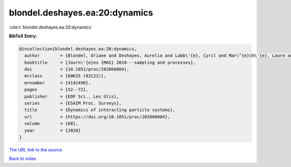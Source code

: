 blondel.deshayes.ea:20:dynamics
===============================

:cite:t:`blondel.deshayes.ea:20:dynamics`

**BibTeX Entry:**

.. code-block:: bibtex

   @incollection{blondel.deshayes.ea:20:dynamics,
     author        = {Blondel, Oriane and Deshayes, Aurelia and Labb\'{e}, Cyril and Mar\^{e}ch\'{e}, Laure and Simon, Marielle},
     booktitle     = {Journ\'{e}es {MAS} 2018---sampling and processes},
     doi           = {10.1051/proc/202068004},
     mrclass       = {60K35 (82C22)},
     mrnumber      = {4142498},
     pages         = {52--72},
     publisher     = {EDP Sci., Les Ulis},
     series        = {ESAIM Proc. Surveys},
     title         = {Dynamics of interacting particle systems},
     url           = {https://doi.org/10.1051/proc/202068004},
     volume        = {68},
     year          = {2020}
   }

`The URL link to the source <https://doi.org/10.1051/proc/202068004>`__


`Back to index <../By-Cite-Keys.html>`__

